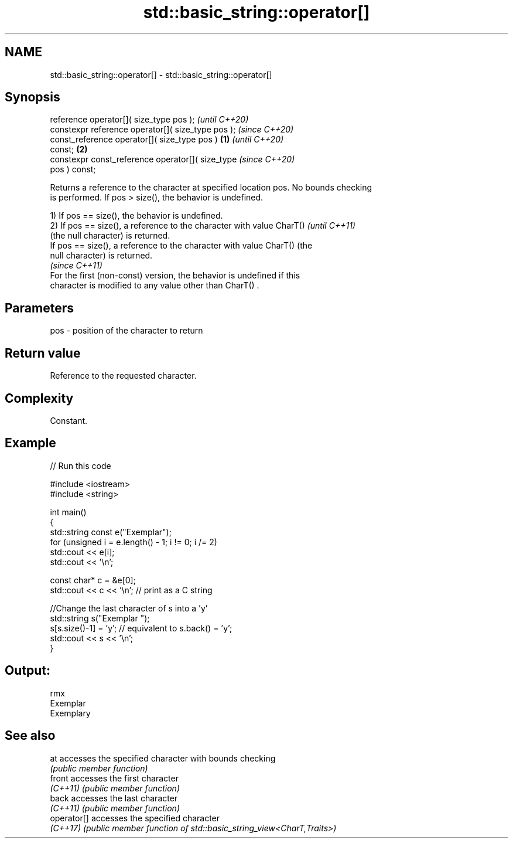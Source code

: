 .TH std::basic_string::operator[] 3 "2022.07.31" "http://cppreference.com" "C++ Standard Libary"
.SH NAME
std::basic_string::operator[] \- std::basic_string::operator[]

.SH Synopsis
   reference operator[]( size_type pos );                   \fI(until C++20)\fP
   constexpr reference operator[]( size_type pos );         \fI(since C++20)\fP
   const_reference operator[]( size_type pos )      \fB(1)\fP                   \fI(until C++20)\fP
   const;                                               \fB(2)\fP
   constexpr const_reference operator[]( size_type                        \fI(since C++20)\fP
   pos ) const;

   Returns a reference to the character at specified location pos. No bounds checking
   is performed. If pos > size(), the behavior is undefined.

   1) If pos == size(), the behavior is undefined.
   2) If pos == size(), a reference to the character with value CharT()   \fI(until C++11)\fP
   (the null character) is returned.
   If pos == size(), a reference to the character with value CharT() (the
   null character) is returned.
                                                                          \fI(since C++11)\fP
   For the first (non-const) version, the behavior is undefined if this
   character is modified to any value other than CharT() .

.SH Parameters

   pos - position of the character to return

.SH Return value

   Reference to the requested character.

.SH Complexity

   Constant.

.SH Example


// Run this code

 #include <iostream>
 #include <string>

 int main()
 {
     std::string const e("Exemplar");
     for (unsigned i = e.length() - 1; i != 0; i /= 2)
         std::cout << e[i];
     std::cout << '\\n';

     const char* c = &e[0];
     std::cout << c << '\\n'; // print as a C string

     //Change the last character of s into a 'y'
     std::string s("Exemplar ");
     s[s.size()-1] = 'y'; // equivalent to s.back() = 'y';
     std::cout << s << '\\n';
 }

.SH Output:

 rmx
 Exemplar
 Exemplary

.SH See also

   at         accesses the specified character with bounds checking
              \fI(public member function)\fP
   front      accesses the first character
   \fI(C++11)\fP    \fI(public member function)\fP
   back       accesses the last character
   \fI(C++11)\fP    \fI(public member function)\fP
   operator[] accesses the specified character
   \fI(C++17)\fP    \fI(public member function of std::basic_string_view<CharT,Traits>)\fP
